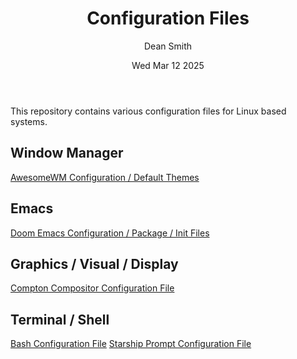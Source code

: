 #+TITLE: Configuration Files
#+DESCRIPTION: Various configuration files for Linux based systems.
#+AUTHOR: Dean Smith
#+DATE: Wed Mar 12 2025

This repository contains various configuration files for Linux based systems.

** Window Manager
[[https://github.com/mistersaturn/dotfiles/tree/master/.config/awesome][AwesomeWM Configuration / Default Themes]]

** Emacs
[[https://github.com/mistersaturn/dotfiles/tree/master/.config/doom][Doom Emacs Configuration / Package / Init Files]]

** Graphics / Visual / Display
[[https://github.com/mistersaturn/dotfiles/blob/master/.config/compton.conf][Compton Compositor Configuration File]]

** Terminal / Shell
[[https://github.com/mistersaturn/dotfiles/blob/master/.bashrc][Bash Configuration File]]
[[https://github.com/mistersaturn/dotfiles/blob/master/.config/starship.toml][Starship Prompt Configuration File]]

